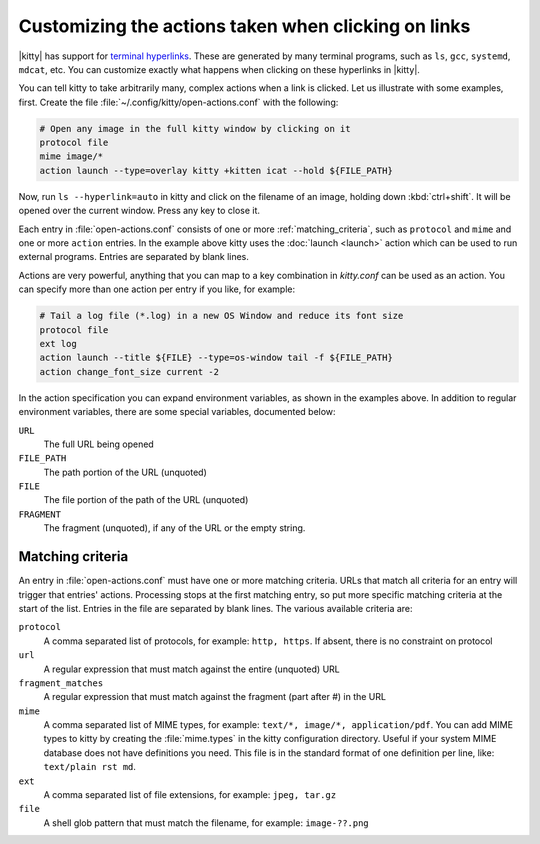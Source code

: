 Customizing the actions taken when clicking on links
======================================================

|kitty| has support for `terminal hyperlinks <https://gist.github.com/egmontkob/eb114294efbcd5adb1944c9f3cb5feda>`_. These
are generated by many terminal programs, such as ``ls``, ``gcc``, ``systemd``,
``mdcat``, etc. You can customize exactly what happens when clicking on these hyperlinks
in |kitty|.

You can tell kitty to take arbitrarily many, complex actions
when a link is clicked. Let us illustrate with some examples, first. Create
the file :file:`~/.config/kitty/open-actions.conf` with the following:

.. code:: conf

    # Open any image in the full kitty window by clicking on it
    protocol file
    mime image/*
    action launch --type=overlay kitty +kitten icat --hold ${FILE_PATH}

Now, run ``ls --hyperlink=auto`` in kitty and click on the filename of an
image, holding down :kbd:`ctrl+shift`. It will be opened over the current
window. Press any key to close it.

Each entry in :file:`open-actions.conf` consists of one or more
:ref:`matching_criteria`, such as ``protocol`` and ``mime`` and one or more
``action`` entries. In the example above kitty uses the :doc:`launch <launch>`
action which can be used to run external programs. Entries are separated by
blank lines.

Actions are very powerful, anything that you can map to a key combination in
`kitty.conf` can be used as an action. You can specify more than one action per
entry if you like, for example:


.. code:: conf

    # Tail a log file (*.log) in a new OS Window and reduce its font size
    protocol file
    ext log
    action launch --title ${FILE} --type=os-window tail -f ${FILE_PATH}
    action change_font_size current -2


In the action specification you can expand environment variables, as shown in
the examples above. In addition to regular environment variables, there are
some special variables, documented below:

``URL``
    The full URL being opened

``FILE_PATH``
    The path portion of the URL (unquoted)

``FILE``
    The file portion of the path of the URL (unquoted)

``FRAGMENT``
    The fragment (unquoted), if any of the URL or the empty string.

.. _matching_criteria:

Matching criteria
------------------

An entry in :file:`open-actions.conf` must have one or more matching criteria.
URLs that match all criteria for an entry will trigger that entries' actions.
Processing stops at the first matching entry, so put more specific matching
criteria at the start of the list. Entries in the file are separated by blank
lines. The various available criteria are:

``protocol``
    A comma separated list of protocols, for example: ``http, https``. If
    absent, there is no constraint on protocol

``url``
    A regular expression that must match against the entire (unquoted) URL

``fragment_matches``
    A regular expression that must match against the fragment (part after #) in
    the URL

``mime``
    A comma separated list of MIME types, for example: ``text/*, image/*,
    application/pdf``. You can add MIME types to kitty by creating the
    :file:`mime.types` in the kitty configuration directory. Useful if your
    system MIME database does not have definitions you need. This file is
    in the standard format of one definition per line, like: ``text/plain rst
    md``.

``ext``
    A comma separated list of file extensions, for example: ``jpeg, tar.gz``

``file``
    A shell glob pattern that must match the filename, for example:
    ``image-??.png``

